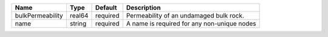 

================ ====== ======== =========================================== 
Name             Type   Default  Description                                 
================ ====== ======== =========================================== 
bulkPermeability real64 required Permeability of an undamaged bulk rock.     
name             string required A name is required for any non-unique nodes 
================ ====== ======== =========================================== 


